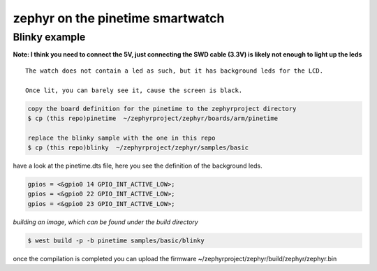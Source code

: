 zephyr on the pinetime smartwatch
=================================


Blinky    example
~~~~~~~~~~~~~~~~~

**Note: I think you need to connect the 5V, just connecting the SWD cable (3.3V) is likely not enough to light up the leds**


::

    The watch does not contain a led as such, but it has background leds for the LCD. 
    
    Once lit, you can barely see it, cause the screen is black.


.. code-block:: console

     copy the board definition for the pinetime to the zephyrproject directory
     $ cp (this repo)pinetime  ~/zephyrproject/zephyr/boards/arm/pinetime 

     replace the blinky sample with the one in this repo 
     $ cp (this repo)blinky  ~/zephyrproject/zephyr/samples/basic


have a look at the pinetime.dts file, here you see the definition of the background leds.

.. code-block:: console

           gpios = <&gpio0 14 GPIO_INT_ACTIVE_LOW>;
           gpios = <&gpio0 22 GPIO_INT_ACTIVE_LOW>; 
           gpios = <&gpio0 23 GPIO_INT_ACTIVE_LOW>;




`building an image, which can be found under the build directory`


.. code-block:: console

    $ west build -p -b pinetime samples/basic/blinky

once the compilation is completed you can upload the firmware
~/zephyrproject/zephyr/build/zephyr/zephyr.bin 



